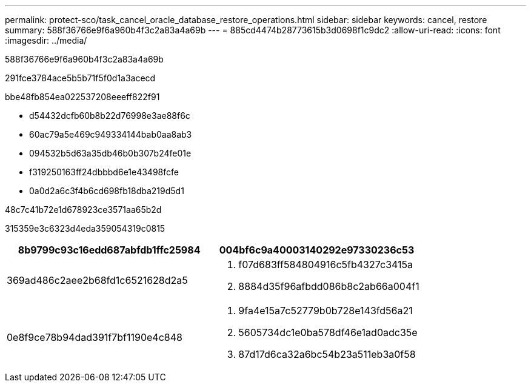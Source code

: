 ---
permalink: protect-sco/task_cancel_oracle_database_restore_operations.html 
sidebar: sidebar 
keywords: cancel, restore 
summary: 588f36766e9f6a960b4f3c2a83a4a69b 
---
= 885cd4474b28773615b3d0698f1c9dc2
:allow-uri-read: 
:icons: font
:imagesdir: ../media/


[role="lead"]
588f36766e9f6a960b4f3c2a83a4a69b

291fce3784ace5b5b71f5f0d1a3acecd

.bbe48fb854ea022537208eeeff822f91
* d54432dcfb60b8b22d76998e3ae88f6c
* 60ac79a5e469c949334144bab0aa8ab3
* 094532b5d63a35db46b0b307b24fe01e
* f319250163ff24dbbbd6e1e43498fcfe
* 0a0d2a6c3f4b6cd698fb18dba219d5d1


.48c7c41b72e1d678923ce3571aa65b2d
315359e3c6323d4eda359054319c0815

|===
| 8b9799c93c16edd687abfdb1ffc25984 | 004bf6c9a40003140292e97330236c53 


 a| 
369ad486c2aee2b68fd1c6521628d2a5
 a| 
. f07d683ff584804916c5fb4327c3415a
. 8884d35f96afbdd086b8c2ab66a004f1




 a| 
0e8f9ce78b94dad391f7bf1190e4c848
 a| 
. 9fa4e15a7c52779b0b728e143fd56a21
. 5605734dc1e0ba578df46e1ad0adc35e
. 87d17d6ca32a6bc54b23a511eb3a0f58


|===